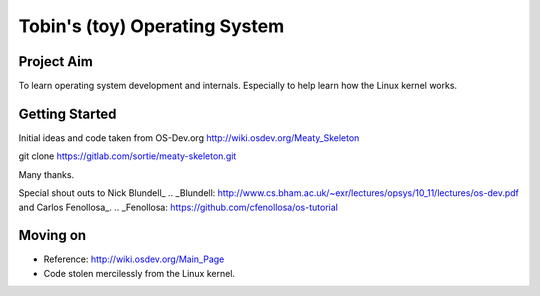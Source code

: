 ==============================
Tobin's (toy) Operating System
==============================

Project Aim
-----------
To learn operating system development and internals. Especially to
help learn how the Linux kernel works.


Getting Started
---------------
Initial ideas and code taken from OS-Dev.org
http://wiki.osdev.org/Meaty_Skeleton

git clone https://gitlab.com/sortie/meaty-skeleton.git

Many thanks.

Special shout outs to Nick Blundell_
.. _Blundell: http://www.cs.bham.ac.uk/~exr/lectures/opsys/10_11/lectures/os-dev.pdf
and Carlos Fenollosa_.
.. _Fenollosa: https://github.com/cfenollosa/os-tutorial


Moving on
---------
- Reference: http://wiki.osdev.org/Main_Page
- Code stolen mercilessly from the Linux kernel.



